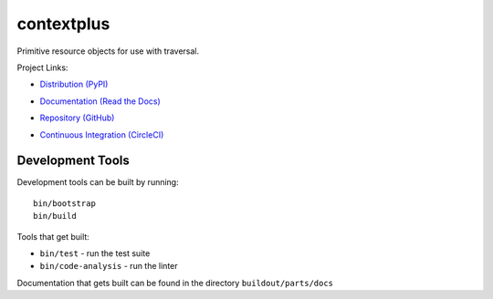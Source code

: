 ===========
contextplus
===========

Primitive resource objects for use with traversal.

Project Links:

- `Distribution (PyPI) <https://pypi.org/project/contextplus>`_
- `Documentation (Read the Docs) <https://contextplus.readthedocs.io/en/latest/>`_
- `Repository (GitHub) <https://github.com/adamandpaul/contextplus>`_
- `Continuous Integration (CircleCI) <https://circleci.com/gh/adamandpaul/contextplus>`_

   .. image:: https://circleci.com/gh/adamandpaul/contextplus.svg?style=svg
       :target: https://circleci.com/gh/adamandpaul/contextplus

Development Tools
=================

Development tools can be built by running::

   bin/bootstrap
   bin/build

Tools that get built:

- ``bin/test`` - run the test suite
- ``bin/code-analysis`` - run the linter

Documentation that gets built can be found in the directory ``buildout/parts/docs``
